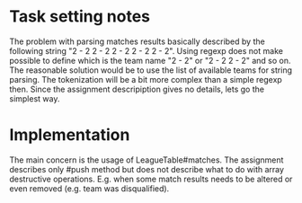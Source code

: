 * Task setting notes
The problem with parsing matches results basically described by the following string "2 - 2 2 - 2 2 - 2 2 - 2 2 - 2". Using regexp does not make possible to define which is the team name "2 - 2" or "2 - 2 2 - 2" and so on.
The reasonable solution would be to use the list of available teams for string parsing. The tokenization will be a bit more complex than a simple regexp then. Since the assignment descripiption gives no details, lets go the simplest way.
* Implementation
The main concern is the usage of LeagueTable#matches. The assignment describes only #push method but does not describe what to do with array destructive operations. E.g. when some match results needs to be altered or even removed (e.g. team was disqualified).

